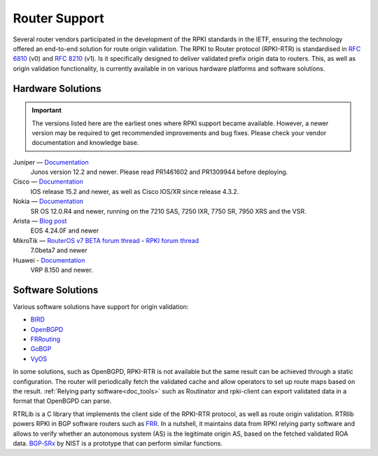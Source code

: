 .. index:: ! Router support

.. _doc_rpki_rtr:

Router Support
==============

Several router vendors participated in the development of the RPKI standards in
the IETF, ensuring the technology offered an end-to-end solution for route
origin validation. The RPKI to Router protocol (RPKI-RTR) is standardised in
:RFC:`6810` (v0) and :RFC:`8210` (v1). Is it specifically
designed to deliver validated prefix origin data to routers. This, as well as
origin validation functionality, is currently available in on various hardware
platforms and software solutions.

Hardware Solutions
------------------

.. Important:: The versions listed here are the earliest ones where RPKI support
               became available. However, a newer version may be required to get
               recommended improvements and bug fixes. Please check your vendor
               documentation and knowledge base.

Juniper — `Documentation <https://www.juniper.net/documentation/en_US/junos/topics/topic-map/bgp-origin-as-validation.html>`_
   Junos version 12.2 and newer. Please read PR1461602 and PR1309944 before deploying.

Cisco — `Documentation <https://www.cisco.com/c/en/us/td/docs/ios-xml/ios/iproute_bgp/configuration/15-s/irg-15-s-book/irg-origin-as.html>`_
   IOS release 15.2 and newer, as well as Cisco IOS/XR since release 4.3.2.

Nokia — `Documentation <https://infocenter.alcatel-lucent.com/public/7750SR160R4A/index.jsp?topic=%2Fcom.sr.unicast%2Fhtml%2Fbgp.html&cp=22_4_7_2&anchor=d2e5366>`_
   SR OS 12.0.R4 and newer, running on the 7210 SAS, 7250 IXR, 7750 SR, 7950 XRS and the VSR.

Arista — `Blog post <https://twitter.com/kwf/status/1250598771399901187>`_
   EOS 4.24.0F and newer
   
MikroTik — `RouterOS v7 BETA forum thread <https://forum.mikrotik.com/viewtopic.php?f=1&t=161980>`_ - `RPKI forum thread <https://forum.mikrotik.com/viewtopic.php?t=81340>`_
   7.0beta7 and newer

Huawei - `Documentation <https://support.huawei.com/hedex/hdx.do?lib=EDOC1000142112AEI0520D&docid=EDOC1000142112&lang=en&v=05&tocLib=EDOC1000142112AEI0520D&tocV=05&id=dc_vrp_bgp_cfg_3099&tocURL=resources%2525252Fvrp%2525252Fdc_vrp_bgp_cfg_3099.html&p=t&fe=1&ui=3&keyword=configuring%25252Brpki>`_
   VRP 8.150 and newer. 

Software Solutions
------------------

Various software solutions have support for origin validation:

- `BIRD <https://bird.network.cz/>`_
- `OpenBGPD <http://openbgpd.org>`_
- `FRRouting <https://frrouting.org/>`_
- `GoBGP <https://osrg.github.io/gobgp/>`_
- `VyOS <https://www.vyos.io>`_

In some solutions, such as OpenBGPD, RPKI-RTR is not available but the same
result can be achieved through a static configuration. The router will
periodically fetch the validated cache and allow operators to set up route maps
based on the result. :ref:`Relying party software<doc_tools>` such as
Routinator and rpki-client can export validated data in a format that OpenBGPD
can parse.

RTRLib is a C library that implements the client side of the RPKI-RTR
protocol, as well as route origin validation. RTRlib powers RPKI in BGP software
routers such as `FRR <https://frrouting.org/>`_. In a nutshell, it maintains
data from RPKI relying party software and allows to verify whether an autonomous
system (AS) is the legitimate origin AS, based on the fetched validated ROA data.
`BGP‑SRx
<https://www.nist.gov/services-resources/software/bgp-secure-routing-extension-bgp-srx-prototype>`_
by NIST is a prototype that can perform similar functions.
